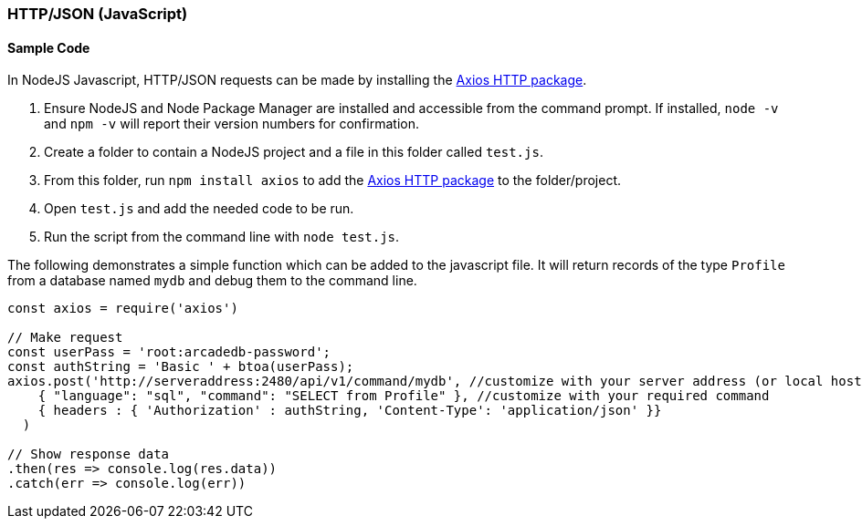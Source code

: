 [[HTTP-API-NODEJS]]
=== HTTP/JSON (JavaScript)

[discrete]
==== Sample Code

In NodeJS Javascript, HTTP/JSON requests can be made by installing the https://www.npmjs.com/package/axios[Axios HTTP package]. 

1. Ensure NodeJS and Node Package Manager are installed and accessible from the command prompt. If installed, `node -v` and `npm -v` will report their version numbers for confirmation.
2. Create a folder to contain a NodeJS project and a file in this folder called `test.js`. 
3. From this folder, run `npm install axios` to add the https://www.npmjs.com/package/axios[Axios HTTP package] to the folder/project.
4. Open `test.js` and add the needed code to be run.
5. Run the script from the command line with `node test.js`.

The following demonstrates a simple function which can be added to the javascript file. It will return records of the type `Profile` from a database named `mydb` and debug them to the command line.

[source,shell]
----
const axios = require('axios') 

// Make request 
const userPass = 'root:arcadedb-password';
const authString = 'Basic ' + btoa(userPass);
axios.post('http://serveraddress:2480/api/v1/command/mydb', //customize with your server address (or local host) and db name
    { "language": "sql", "command": "SELECT from Profile" }, //customize with your required command
    { headers : { 'Authorization' : authString, 'Content-Type': 'application/json' }}
  )

// Show response data 
.then(res => console.log(res.data)) 
.catch(err => console.log(err))
----

